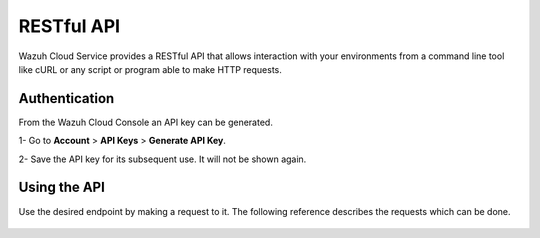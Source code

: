 .. Copyright (C) 2020 Wazuh, Inc.

.. _cloud_apis:

RESTful API
===========

.. meta::
  :description: Learn about Wazuh Cloud RESTful API

Wazuh Cloud Service provides a RESTful API that allows interaction with your environments from a command line tool like cURL or any script or program able to make HTTP requests.

.. _cloud_apis_auth:

Authentication
--------------

From the Wazuh Cloud Console an API key can be generated.

1- Go to **Account** > **API Keys** > **Generate API Key**.

2- Save the API key for its subsequent use. It will not be shown again.


Using the API
-------------

Use the desired endpoint by making a request to it. The following reference describes the requests which can be done.

   .. toctree::
      :maxdepth: 1
		 
      reference
